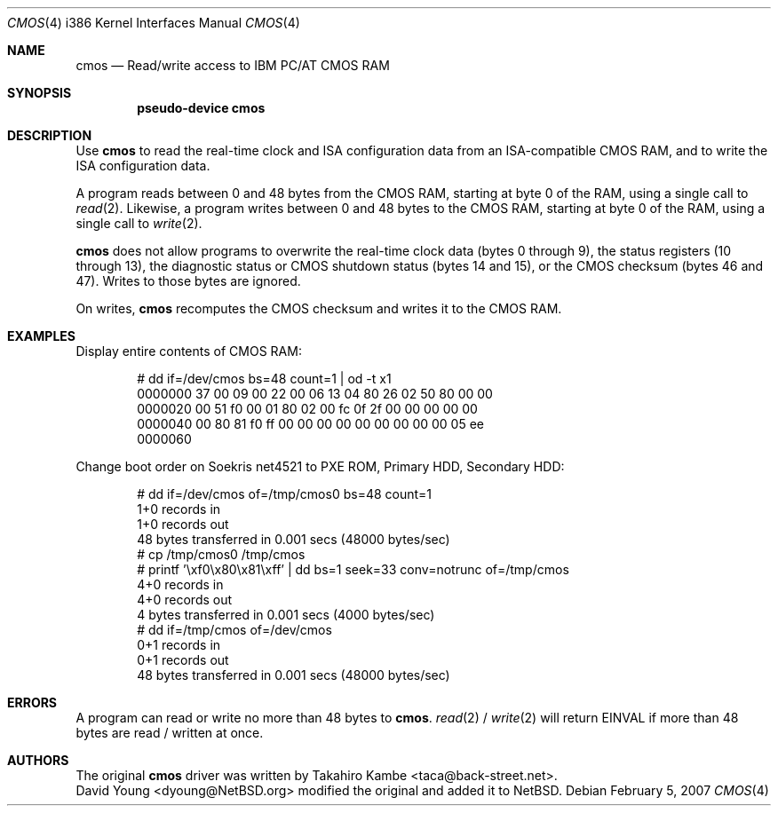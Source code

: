 .\" $NetBSD: cmos.4,v 1.4 2009/03/09 19:24:29 joerg Exp $
.\"
.\" Copyright (c) 2007 David Young.  All rights reserved.
.\"
.\" This manual page was written by David Young.
.\"
.\" Redistribution and use in source and binary forms, with or
.\" without modification, are permitted provided that the following
.\" conditions are met:
.\" 1. Redistributions of source code must retain the above copyright
.\"    notice, this list of conditions and the following disclaimer.
.\" 2. Redistributions in binary form must reproduce the above
.\"    copyright notice, this list of conditions and the following
.\"    disclaimer in the documentation and/or other materials
.\"    provided with the distribution.
.\" 3. David Young's name may not be used to endorse or promote
.\"    products derived from this software without specific prior
.\"    written permission.
.\"
.\" THIS SOFTWARE IS PROVIDED BY DAVID YOUNG ``AS IS'' AND ANY
.\" EXPRESS OR IMPLIED WARRANTIES, INCLUDING, BUT NOT LIMITED TO,
.\" THE IMPLIED WARRANTIES OF MERCHANTABILITY AND FITNESS FOR A
.\" PARTICULAR PURPOSE ARE DISCLAIMED.  IN NO EVENT SHALL DAVID
.\" YOUNG BE LIABLE FOR ANY DIRECT, INDIRECT, INCIDENTAL, SPECIAL,
.\" EXEMPLARY, OR CONSEQUENTIAL DAMAGES (INCLUDING, BUT NOT LIMITED
.\" TO, PROCUREMENT OF SUBSTITUTE GOODS OR SERVICES; LOSS OF USE,
.\" DATA, OR PROFITS; OR BUSINESS INTERRUPTION) HOWEVER CAUSED AND
.\" ON ANY THEORY OF LIABILITY, WHETHER IN CONTRACT, STRICT LIABILITY,
.\" OR TORT (INCLUDING NEGLIGENCE OR OTHERWISE) ARISING IN ANY WAY
.\" OUT OF THE USE OF THIS SOFTWARE, EVEN IF ADVISED OF THE
.\" POSSIBILITY OF SUCH DAMAGE.
.\"
.Dd February 5, 2007
.Dt CMOS 4 i386
.Os
.Sh NAME
.Nm cmos
.Nd Read/write access to IBM PC/AT CMOS RAM
.Sh SYNOPSIS
.Cd pseudo-device cmos
.Sh DESCRIPTION
Use
.Nm
to read the real-time clock and ISA configuration data from an
ISA-compatible CMOS RAM, and to write the ISA configuration data.
.Pp
A program reads between 0 and 48 bytes from the CMOS RAM, starting at
byte 0 of the RAM, using a single call to
.Xr read 2 .
Likewise, a program writes between 0 and 48 bytes to the CMOS RAM,
starting at byte 0 of the RAM, using a single call to
.Xr write 2 .
.Pp
.Nm
does not allow programs to overwrite the real-time clock data
(bytes 0 through 9), the status registers (10 through 13),
the diagnostic status or CMOS shutdown status (bytes 14 and 15),
or the CMOS checksum (bytes 46 and 47).
Writes to those bytes are ignored.
.Pp
On writes,
.Nm
recomputes the CMOS checksum and writes it to the CMOS RAM.
.Sh EXAMPLES
Display entire contents of CMOS RAM:
.Bd -literal -offset indent
# dd if=/dev/cmos bs=48 count=1 | od -t x1
0000000   37  00  09  00  22  00  06  13  04  80  26  02  50  80  00  00
0000020   00  51  f0  00  01  80  02  00  fc  0f  2f  00  00  00  00  00
0000040   00  80  81  f0  ff  00  00  00  00  00  00  00  00  00  05  ee
0000060
.Ed
.Pp
Change boot order on Soekris net4521 to PXE ROM, Primary HDD,
Secondary HDD:
.Bd -literal -offset indent
# dd if=/dev/cmos of=/tmp/cmos0 bs=48 count=1
1+0 records in
1+0 records out
48 bytes transferred in 0.001 secs (48000 bytes/sec)
# cp /tmp/cmos0 /tmp/cmos
# printf '\exf0\ex80\ex81\exff' | dd bs=1 seek=33 conv=notrunc of=/tmp/cmos
4+0 records in
4+0 records out
4 bytes transferred in 0.001 secs (4000 bytes/sec)
# dd if=/tmp/cmos of=/dev/cmos
0+1 records in
0+1 records out
48 bytes transferred in 0.001 secs (48000 bytes/sec)
.Ed
.Sh ERRORS
A program can read or write no more than 48 bytes to
.Nm .
.Xr read 2 /
.Xr write 2
will return
.Er EINVAL
if more than 48 bytes are read / written at once.
.Sh AUTHORS
The original
.Nm
driver was written by
.An Takahiro Kambe Aq taca@back-street.net .
.An David Young Aq dyoung@NetBSD.org
modified the original and added it to
.Nx .
.\" .Sh BUGS
